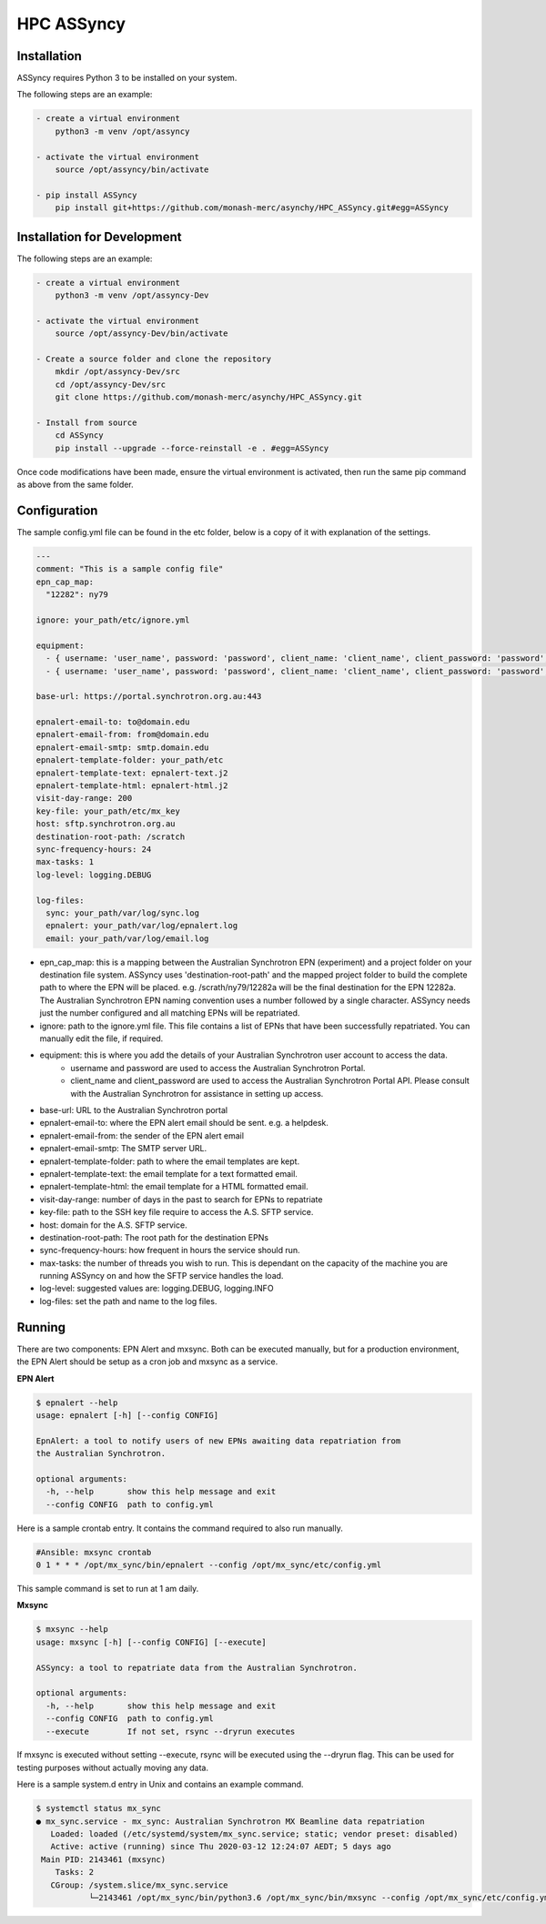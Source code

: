 HPC ASSyncy
===========

Installation
------------

ASSyncy requires Python 3 to be installed on your system.

The following steps are an example:

.. code-block:: bash

    - create a virtual environment
        python3 -m venv /opt/assyncy

    - activate the virtual environment
        source /opt/assyncy/bin/activate

    - pip install ASSyncy
        pip install git+https://github.com/monash-merc/asynchy/HPC_ASSyncy.git#egg=ASSyncy

Installation for Development
----------------------------

The following steps are an example:

.. code-block:: bash

    - create a virtual environment
        python3 -m venv /opt/assyncy-Dev

    - activate the virtual environment
        source /opt/assyncy-Dev/bin/activate

    - Create a source folder and clone the repository
        mkdir /opt/assyncy-Dev/src
        cd /opt/assyncy-Dev/src
        git clone https://github.com/monash-merc/asynchy/HPC_ASSyncy.git

    - Install from source
        cd ASSyncy
        pip install --upgrade --force-reinstall -e . #egg=ASSyncy

Once code modifications have been made, ensure the virtual environment is
activated, then run the same pip command as above from the same folder.

Configuration
-------------

The sample config.yml file can be found in the etc folder, below is a copy of it
with explanation of the settings.

.. code-block:: bash

    ---
    comment: "This is a sample config file"
    epn_cap_map:
      "12282": ny79

    ignore: your_path/etc/ignore.yml

    equipment:
      - { username: 'user_name', password: 'password', client_name: 'client_name', client_password: 'password', id: 23}
      - { username: 'user_name', password: 'password', client_name: 'client_name', client_password: 'password', id: 24}

    base-url: https://portal.synchrotron.org.au:443

    epnalert-email-to: to@domain.edu
    epnalert-email-from: from@domain.edu
    epnalert-email-smtp: smtp.domain.edu
    epnalert-template-folder: your_path/etc
    epnalert-template-text: epnalert-text.j2
    epnalert-template-html: epnalert-html.j2
    visit-day-range: 200
    key-file: your_path/etc/mx_key
    host: sftp.synchrotron.org.au
    destination-root-path: /scratch
    sync-frequency-hours: 24
    max-tasks: 1
    log-level: logging.DEBUG

    log-files:
      sync: your_path/var/log/sync.log
      epnalert: your_path/var/log/epnalert.log
      email: your_path/var/log/email.log

- epn_cap_map: this is a mapping between the Australian Synchrotron EPN (experiment) and a project folder on your destination file system. ASSyncy uses 'destination-root-path' and the mapped project folder to build the complete path to where the EPN will be placed. e.g. /scrath/ny79/12282a will be the final destination for the EPN 12282a. The Australian Synchrotron EPN naming convention uses a number followed by a single character. ASSyncy needs just the number configured and all matching EPNs will be repatriated.
- ignore: path to the ignore.yml file. This file contains a list of EPNs that have been successfully repatriated. You can manually edit the file, if required.
- equipment: this is where you add the details of your Australian Synchrotron user account to access the data.
   - username and password are used to access the Australian Synchrotron Portal.
   - client_name and client_password are used to access the Australian Synchrotron Portal API. Please consult with the Australian Synchrotron for assistance in setting up access.
- base-url: URL to the Australian Synchrotron portal
- epnalert-email-to: where the EPN alert email should be sent. e.g. a helpdesk.
- epnalert-email-from: the sender of the EPN alert email
- epnalert-email-smtp: The SMTP server URL.
- epnalert-template-folder: path to where the email templates are kept.
- epnalert-template-text: the email template for a text formatted email.
- epnalert-template-html: the email template for a HTML formatted email.
- visit-day-range: number of days in the past to search for EPNs to repatriate
- key-file: path to the SSH key file require to access the A.S. SFTP service.
- host: domain for the A.S. SFTP service.
- destination-root-path: The root path for the destination EPNs
- sync-frequency-hours: how frequent in hours the service should run.
- max-tasks: the number of threads you wish to run. This is dependant on the capacity of the machine you are running ASSyncy on and how the SFTP service handles the load.
- log-level: suggested values are: logging.DEBUG, logging.INFO
- log-files: set the path and name to the log files.

Running
-------

There are two components: EPN Alert and mxsync.
Both can be executed manually, but for a production environment, the EPN Alert
should be setup as a cron job and mxsync as a service.

**EPN Alert**

.. code-block:: bash

    $ epnalert --help
    usage: epnalert [-h] [--config CONFIG]

    EpnAlert: a tool to notify users of new EPNs awaiting data repatriation from
    the Australian Synchrotron.

    optional arguments:
      -h, --help       show this help message and exit
      --config CONFIG  path to config.yml

Here is a sample crontab entry. It contains the command required to also run
manually.

.. code-block:: bash

    #Ansible: mxsync crontab
    0 1 * * * /opt/mx_sync/bin/epnalert --config /opt/mx_sync/etc/config.yml

This sample command is set to run at 1 am daily.

**Mxsync**

.. code-block:: bash

    $ mxsync --help
    usage: mxsync [-h] [--config CONFIG] [--execute]

    ASSyncy: a tool to repatriate data from the Australian Synchrotron.

    optional arguments:
      -h, --help       show this help message and exit
      --config CONFIG  path to config.yml
      --execute        If not set, rsync --dryrun executes

If mxsync is executed without setting --execute, rsync will be executed using the
--dryrun flag. This can be used for testing purposes without actually moving any
data.

Here is a sample system.d entry in Unix and contains an example command.

.. code-block:: bash

    $ systemctl status mx_sync
    ● mx_sync.service - mx_sync: Australian Synchrotron MX Beamline data repatriation
       Loaded: loaded (/etc/systemd/system/mx_sync.service; static; vendor preset: disabled)
       Active: active (running) since Thu 2020-03-12 12:24:07 AEDT; 5 days ago
     Main PID: 2143461 (mxsync)
        Tasks: 2
       CGroup: /system.slice/mx_sync.service
               └─2143461 /opt/mx_sync/bin/python3.6 /opt/mx_sync/bin/mxsync --config /opt/mx_sync/etc/config.yml --execute
